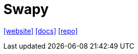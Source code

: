 = Swapy
:toc: left
:url-website: https://swapy.tahazsh.com/
:url-docs: https://swapy.tahazsh.com/docs/installation/
:url-repo: https://github.com/TahaSh/swapy

{url-website}[[website\]]
{url-docs}[[docs\]]
{url-repo}[[repo\]]

